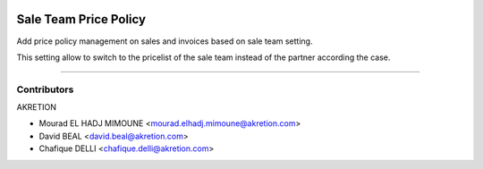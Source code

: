 .. image:: https://img.shields.io/badge/licence-AGPL--3-blue.svg
   :target: http://www.gnu.org/licenses/agpl-3.0-standalone.html
   :alt: License: AGPL-3

======================
Sale Team Price Policy
======================

Add price policy management on sales and invoices 
based on sale team setting.

This setting allow to switch to the pricelist of the sale team 
instead of the partner according the case.


.. figure:: static/description/policy.png
   :alt: Pricing policy

----

.. figure:: sale_team_price_policy/static/description/policy.png
   :alt: Pricing policy



Contributors
------------

AKRETION

* Mourad EL HADJ MIMOUNE <mourad.elhadj.mimoune@akretion.com>
* David BEAL <david.beal@akretion.com>
* Chafique DELLI <chafique.delli@akretion.com>
